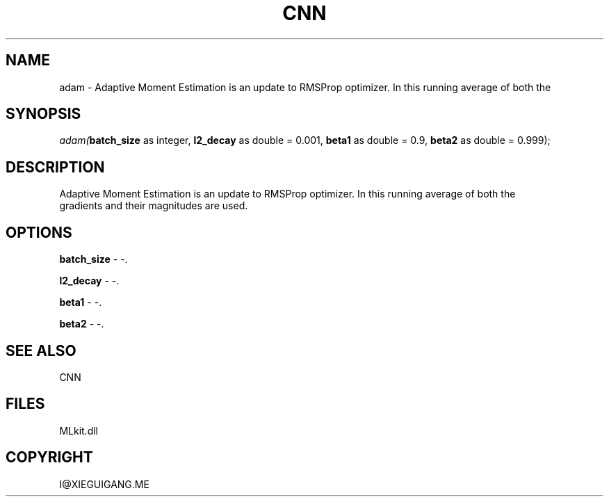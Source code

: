 .\" man page create by R# package system.
.TH CNN 1 2000-Jan "adam" "adam"
.SH NAME
adam \- Adaptive Moment Estimation is an update to RMSProp optimizer. In this running average of both the
.SH SYNOPSIS
\fIadam(\fBbatch_size\fR as integer, 
\fBl2_decay\fR as double = 0.001, 
\fBbeta1\fR as double = 0.9, 
\fBbeta2\fR as double = 0.999);\fR
.SH DESCRIPTION
.PP
Adaptive Moment Estimation is an update to RMSProp optimizer. In this running average of both the
 gradients and their magnitudes are used.
.PP
.SH OPTIONS
.PP
\fBbatch_size\fB \fR\- -. 
.PP
.PP
\fBl2_decay\fB \fR\- -. 
.PP
.PP
\fBbeta1\fB \fR\- -. 
.PP
.PP
\fBbeta2\fB \fR\- -. 
.PP
.SH SEE ALSO
CNN
.SH FILES
.PP
MLkit.dll
.PP
.SH COPYRIGHT
I@XIEGUIGANG.ME
